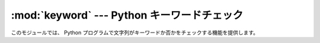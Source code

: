 
:mod:`keyword` --- Python キーワードチェック
============================================

.. module:: keyword
   :synopsis: 文字列が Python のキーワードか否かを調べます。


このモジュールでは、 Python プログラムで文字列がキーワードか否かをチェックする機能を提供します。


.. function:: iskeyword(s)

   *s* が Python のキーワードであれば真を返します。


.. data:: kwlist

   インタープリタで定義している全てのキーワードのシーケンス。
   特定の :mod:`__future__` 宣言がなければ有効ではないキーワードでもこのリストに\
   は含まれます。

